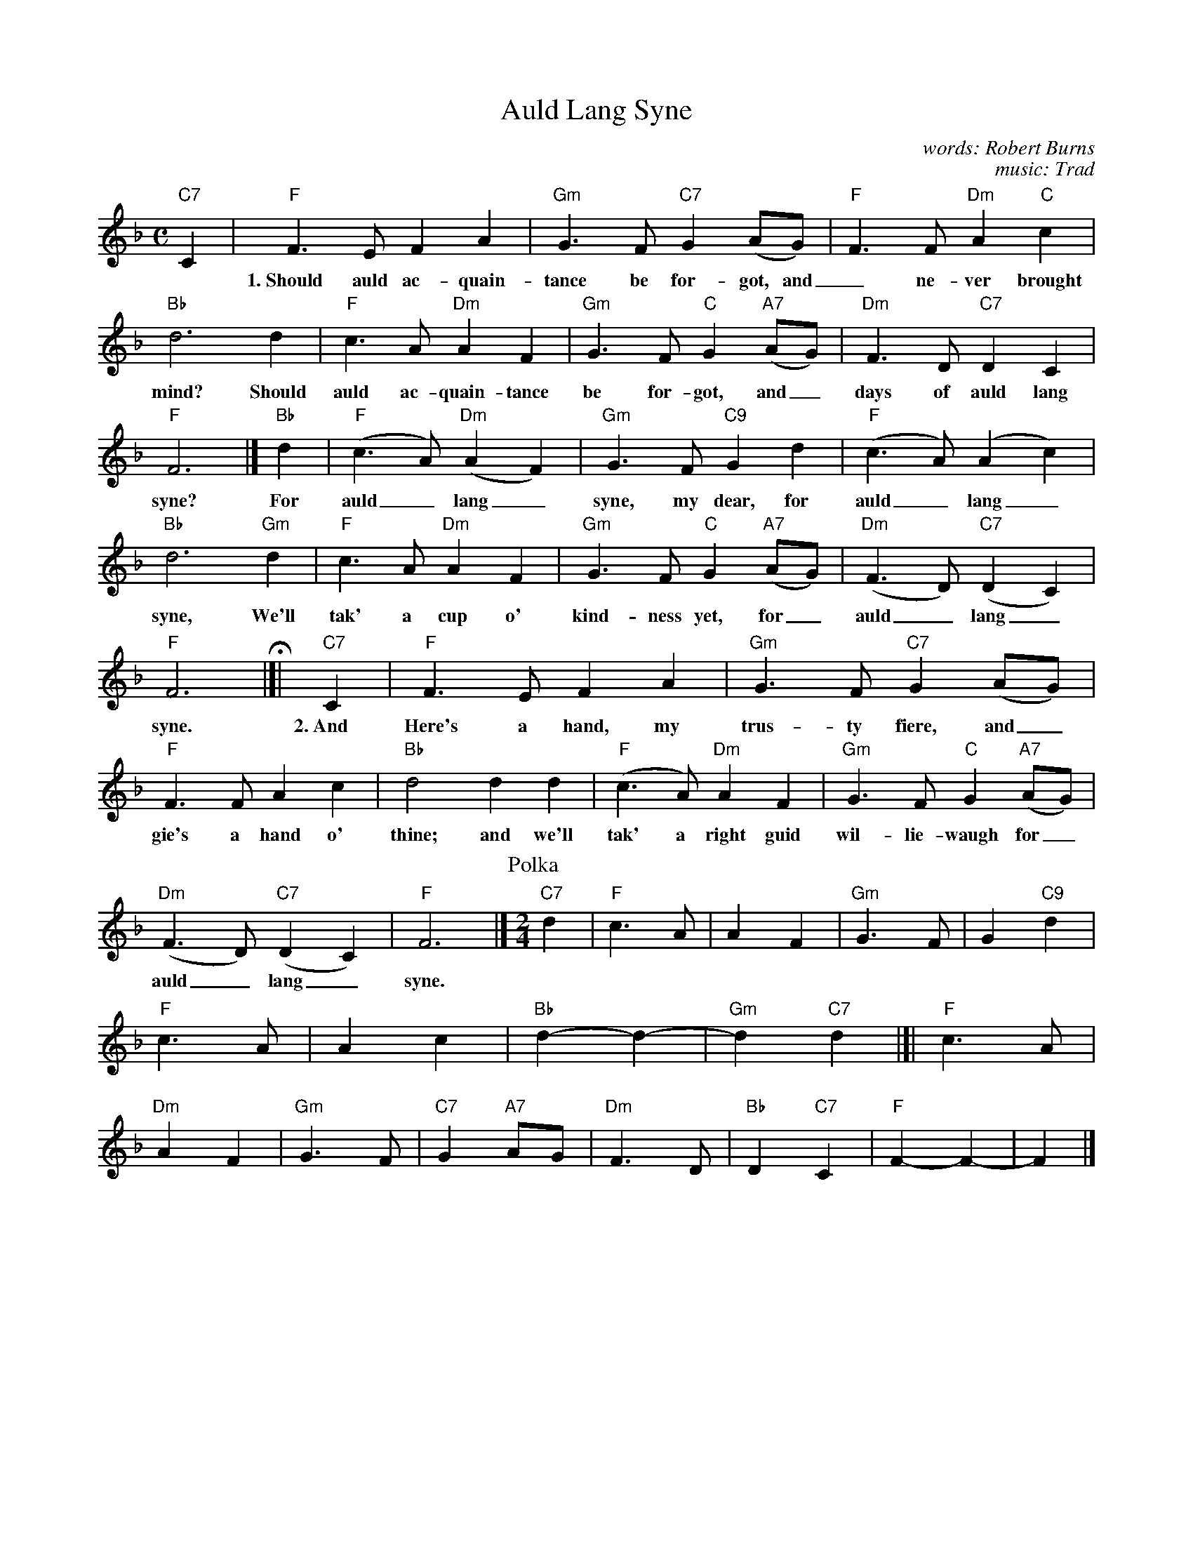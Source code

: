 X: 1
T: Auld Lang Syne
C: words: Robert Burns
C: music: Trad
Z: John Chambers <jc:trillian.mit.edu>
M: C
L: 1/4
K: F
%%continueall
% - - - - - - - - - -
"C7"C |\
"F"F>E FA | "Gm"G>F "C7"G(A/G/) | "F"F>F "Dm"A"C"c |
w:1.~Should auld ac-quain-tance be for-got, and_ ne-ver brought to
"Bb"d3 d | "F"c>A "Dm"AF | "Gm"G>F "C"G"A7"(A/G/) |
w: mind? Should auld ac-quain-tance be for-got, and_
"Dm"F>D "C7"DC | "F"F3 |] "Bb"d | "F"(c>A) "Dm"(AF) |
w: days of auld lang syne? For auld_ lang_
"Gm"G>F "C9"Gd | "F"(c>A) (Ac) | "Bb"d3 "Gm"d |
w: syne, my dear, for auld_ lang_ syne, We'll
"F"c>A "Dm"AF | "Gm"G>F "C"G"A7"(A/G/) | "Dm"(F>D) "C7"(DC) |
w: tak' a cup o' kind-ness yet, for_ auld_ lang_
"F"F3 H|[| "C7"C | "F"F>E FA | "Gm"G>F "C7"G(A/G/) |
w: syne.  2.~And Here's a hand, my trus-ty fiere, and_
"F"F>F Ac | "Bb"d2 dd | "F"(c>A) "Dm"AF |
w: gie's a hand o' thine; and we'll tak' a right guid
"Gm"G>F "C"G"A7"(A/G/) | "Dm"(F>D) "C7"(DC) | "F"F3 |]
w: wil-lie-waugh for_ auld_ lang_ syne.
% - - - - - - - - - -
P: Polka
M: 2/4
L: 1/4
"C7"d |\
"F"c>A | A F | "Gm"G> F | G "C9"d | "F"c> A | Ac | "Bb"d- d- | "Gm"d "C7"d |]|
"F"c>A | "Dm"A F | "Gm"G> F | "C7"G "A7"A/G/ | "Dm"F> D | "Bb"D "C7"C | "F"F- F- | F |]
